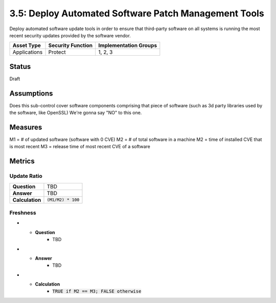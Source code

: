 3.5: Deploy Automated Software Patch Management Tools
=========================================================
Deploy automated software update tools in order to ensure that third-party software on all systems is running the most recent security updates provided by the software vendor.

.. list-table::
	:header-rows: 1

	* - Asset Type 
	  - Security Function
	  - Implementation Groups
	* - Applications
	  - Protect
	  - 1, 2, 3

Status
------
Draft

Assumptions
-----------
Does this sub-control cover software components comprising that piece of software (such as 3d party libraries used by the software, like OpenSSL)
We're gonna say "NO" to this one.


Measures
--------
M1 = # of updated software (software with 0 CVE)
M2 = # of total software in a machine
M2 = time of installed CVE that is most recent
M3 = release time of most recent CVE of a software

Metrics
-------

Update Ratio
^^^^^^^^^^^^
.. list-table::

	* - **Question**
	  - TBD
	* - **Answer**
	  - TBD
	* - **Calculation**
	  - :code:`(M1/M2) * 100`

Freshness
^^^^^^^^^
.. list-table:

* - **Question**
	- TBD
* - **Answer**
	- TBD
* - **Calculation**
	- :code:`TRUE if M2 == M3; FALSE otherwise`

.. history
.. authors
.. license
